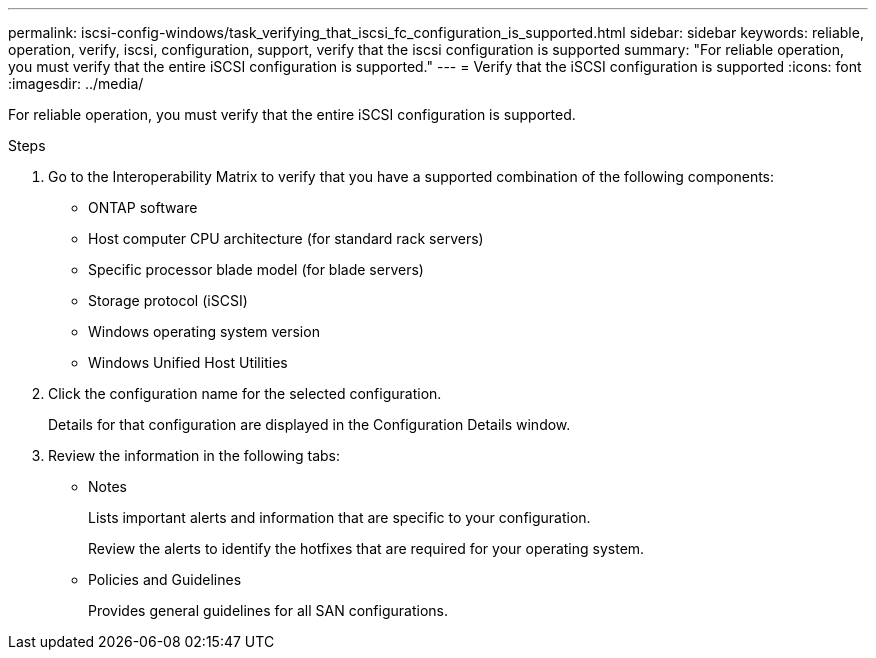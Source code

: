 ---
permalink: iscsi-config-windows/task_verifying_that_iscsi_fc_configuration_is_supported.html
sidebar: sidebar
keywords: reliable, operation, verify, iscsi, configuration, support, verify that the iscsi configuration is supported
summary: "For reliable operation, you must verify that the entire iSCSI configuration is supported."
---
= Verify that the iSCSI configuration is supported
:icons: font
:imagesdir: ../media/

[.lead]
For reliable operation, you must verify that the entire iSCSI configuration is supported.

.Steps

. Go to the Interoperability Matrix to verify that you have a supported combination of the following components:
 ** ONTAP software
 ** Host computer CPU architecture (for standard rack servers)
 ** Specific processor blade model (for blade servers)
 ** Storage protocol (iSCSI)
 ** Windows operating system version
 ** Windows Unified Host Utilities
. Click the configuration name for the selected configuration.
+
Details for that configuration are displayed in the Configuration Details window.

. Review the information in the following tabs:
 ** Notes
+
Lists important alerts and information that are specific to your configuration.
+
Review the alerts to identify the hotfixes that are required for your operating system.

 ** Policies and Guidelines
+
Provides general guidelines for all SAN configurations.
